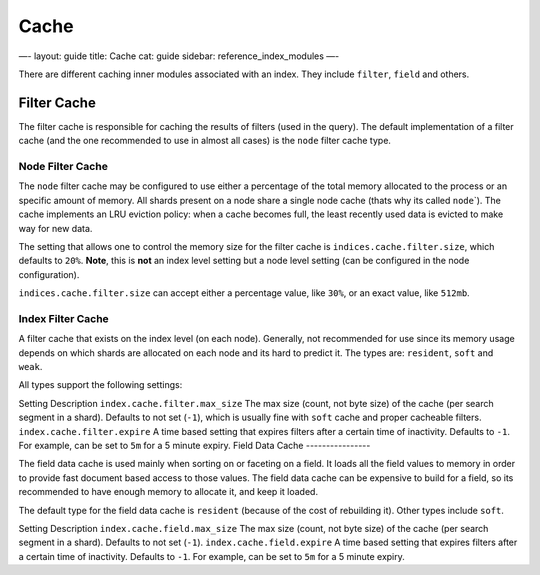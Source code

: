 
=======
 Cache 
=======




—-
layout: guide
title: Cache
cat: guide
sidebar: reference\_index\_modules
—-

There are different caching inner modules associated with an index. They
include ``filter``, ``field`` and others.

Filter Cache
============

The filter cache is responsible for caching the results of filters (used
in the query). The default implementation of a filter cache (and the one
recommended to use in almost all cases) is the ``node`` filter cache
type.

Node Filter Cache
-----------------

The ``node`` filter cache may be configured to use either a percentage
of the total memory allocated to the process or an specific amount of
memory. All shards present on a node share a single node cache (thats
why its called ``node``\`). The cache implements an LRU eviction policy:
when a cache becomes full, the least recently used data is evicted to
make way for new data.

The setting that allows one to control the memory size for the filter
cache is ``indices.cache.filter.size``, which defaults to ``20%``.
**Note**, this is **not** an index level setting but a node level
setting (can be configured in the node configuration).

``indices.cache.filter.size`` can accept either a percentage value, like
``30%``, or an exact value, like ``512mb``.

Index Filter Cache
------------------

A filter cache that exists on the index level (on each node). Generally,
not recommended for use since its memory usage depends on which shards
are allocated on each node and its hard to predict it. The types are:
``resident``, ``soft`` and ``weak``.

All types support the following settings:

Setting
Description
``index.cache.filter.max_size``
The max size (count, not byte size) of the cache (per search segment in
a shard). Defaults to not set (``-1``), which is usually fine with
``soft`` cache and proper cacheable filters.
``index.cache.filter.expire``
A time based setting that expires filters after a certain time of
inactivity. Defaults to ``-1``. For example, can be set to ``5m`` for a
5 minute expiry.
Field Data Cache
----------------

The field data cache is used mainly when sorting on or faceting on a
field. It loads all the field values to memory in order to provide fast
document based access to those values. The field data cache can be
expensive to build for a field, so its recommended to have enough memory
to allocate it, and keep it loaded.

The default type for the field data cache is ``resident`` (because of
the cost of rebuilding it). Other types include ``soft``.

Setting
Description
``index.cache.field.max_size``
The max size (count, not byte size) of the cache (per search segment in
a shard). Defaults to not set (``-1``).
``index.cache.field.expire``
A time based setting that expires filters after a certain time of
inactivity. Defaults to ``-1``. For example, can be set to ``5m`` for a
5 minute expiry.



